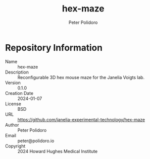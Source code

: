 #+TITLE: hex-maze
#+AUTHOR: Peter Polidoro
#+EMAIL: peter@polidoro.io

* Repository Information
- Name :: hex-maze
- Description :: Reconfigurable 3D hex mouse maze for the Janelia Voigts lab.
- Version :: 0.1.0
- Creation Date :: 2024-01-07
- License :: BSD
- URL :: https://github.com/janelia-experimental-technology/hex-maze
- Author :: Peter Polidoro
- Email :: peter@polidoro.io
- Copyright :: 2024 Howard Hughes Medical Institute

